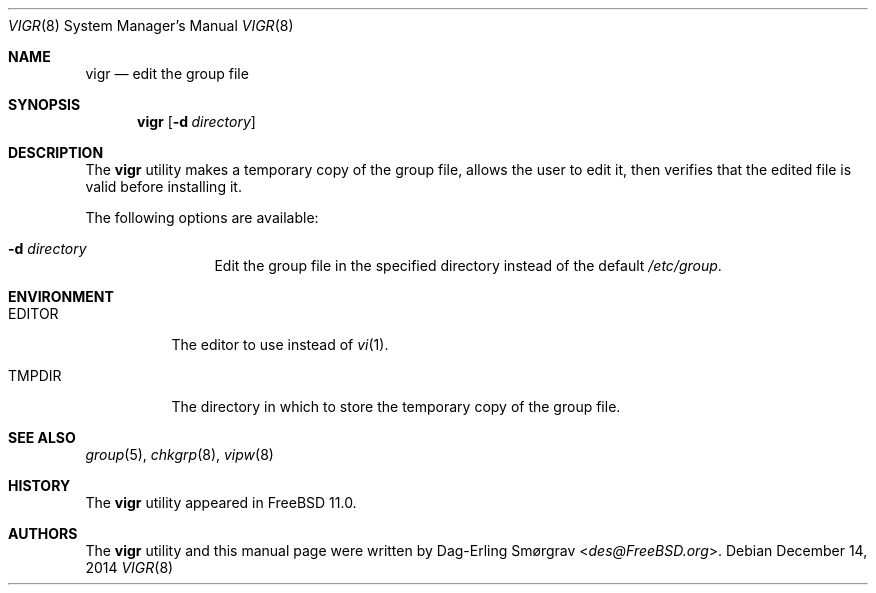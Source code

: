 .\"-
.\" Copyright (c) 2014 Dag-Erling Smørgrav
.\" All rights reserved.
.\"
.\" Redistribution and use in source and binary forms, with or without
.\" modification, are permitted provided that the following conditions
.\" are met:
.\" 1. Redistributions of source code must retain the above copyright
.\"    notice, this list of conditions and the following disclaimer.
.\" 2. Redistributions in binary form must reproduce the above copyright
.\"    notice, this list of conditions and the following disclaimer in the
.\"    documentation and/or other materials provided with the distribution.
.\"
.\" THIS SOFTWARE IS PROVIDED BY THE AUTHOR AND CONTRIBUTORS ``AS IS'' AND
.\" ANY EXPRESS OR IMPLIED WARRANTIES, INCLUDING, BUT NOT LIMITED TO, THE
.\" IMPLIED WARRANTIES OF MERCHANTABILITY AND FITNESS FOR A PARTICULAR PURPOSE
.\" ARE DISCLAIMED.  IN NO EVENT SHALL THE AUTHOR OR CONTRIBUTORS BE LIABLE
.\" FOR ANY DIRECT, INDIRECT, INCIDENTAL, SPECIAL, EXEMPLARY, OR CONSEQUENTIAL
.\" DAMAGES (INCLUDING, BUT NOT LIMITED TO, PROCUREMENT OF SUBSTITUTE GOODS
.\" OR SERVICES; LOSS OF USE, DATA, OR PROFITS; OR BUSINESS INTERRUPTION)
.\" HOWEVER CAUSED AND ON ANY THEORY OF LIABILITY, WHETHER IN CONTRACT, STRICT
.\" LIABILITY, OR TORT (INCLUDING NEGLIGENCE OR OTHERWISE) ARISING IN ANY WAY
.\" OUT OF THE USE OF THIS SOFTWARE, EVEN IF ADVISED OF THE POSSIBILITY OF
.\" SUCH DAMAGE.
.\"
.\" $FreeBSD: releng/12.0/usr.sbin/vigr/vigr.8 275768 2014-12-14 16:40:46Z des $
.\"
.Dd December 14, 2014
.Dt VIGR 8
.Os
.Sh NAME
.Nm vigr
.Nd edit the group file
.Sh SYNOPSIS
.Nm
.Op Fl d Ar directory
.Sh DESCRIPTION
The
.Nm
utility makes a temporary copy of the group file, allows the user to
edit it, then verifies that the edited file is valid before installing
it.
.Pp
The following options are available:
.Bl -tag -width Fl
.It Fl d Ar directory
Edit the group file in the specified directory instead of the default
.Pa /etc/group .
.El
.Sh ENVIRONMENT
.Bl -tag -width EDITOR
.It Ev EDITOR
The editor to use instead of
.Xr vi 1 .
.It Ev TMPDIR
The directory in which to store the temporary copy of the group file.
.El
.Sh SEE ALSO
.Xr group 5 ,
.Xr chkgrp 8 ,
.Xr vipw 8
.Sh HISTORY
The
.Nm
utility appeared in
.Fx 11.0 .
.Sh AUTHORS
The
.Nm
utility and this manual page were written by
.An Dag-Erling Sm\(/orgrav Aq Mt des@FreeBSD.org .

